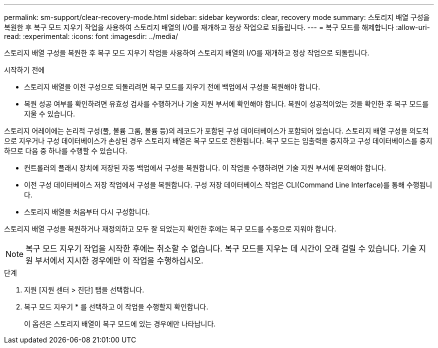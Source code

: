 ---
permalink: sm-support/clear-recovery-mode.html 
sidebar: sidebar 
keywords: clear, recovery mode 
summary: 스토리지 배열 구성을 복원한 후 복구 모드 지우기 작업을 사용하여 스토리지 배열의 I/O를 재개하고 정상 작업으로 되돌립니다. 
---
= 복구 모드를 해제합니다
:allow-uri-read: 
:experimental: 
:icons: font
:imagesdir: ../media/


[role="lead"]
스토리지 배열 구성을 복원한 후 복구 모드 지우기 작업을 사용하여 스토리지 배열의 I/O를 재개하고 정상 작업으로 되돌립니다.

.시작하기 전에
* 스토리지 배열을 이전 구성으로 되돌리려면 복구 모드를 지우기 전에 백업에서 구성을 복원해야 합니다.
* 복원 성공 여부를 확인하려면 유효성 검사를 수행하거나 기술 지원 부서에 확인해야 합니다. 복원이 성공적이었는 것을 확인한 후 복구 모드를 지울 수 있습니다.


스토리지 어레이에는 논리적 구성(풀, 볼륨 그룹, 볼륨 등)의 레코드가 포함된 구성 데이터베이스가 포함되어 있습니다. 스토리지 배열 구성을 의도적으로 지우거나 구성 데이터베이스가 손상된 경우 스토리지 배열은 복구 모드로 전환됩니다. 복구 모드는 입출력을 중지하고 구성 데이터베이스를 중지하므로 다음 중 하나를 수행할 수 있습니다.

* 컨트롤러의 플래시 장치에 저장된 자동 백업에서 구성을 복원합니다. 이 작업을 수행하려면 기술 지원 부서에 문의해야 합니다.
* 이전 구성 데이터베이스 저장 작업에서 구성을 복원합니다. 구성 저장 데이터베이스 작업은 CLI(Command Line Interface)를 통해 수행됩니다.
* 스토리지 배열을 처음부터 다시 구성합니다.


스토리지 배열 구성을 복원하거나 재정의하고 모두 잘 되었는지 확인한 후에는 복구 모드를 수동으로 지워야 합니다.

[NOTE]
====
복구 모드 지우기 작업을 시작한 후에는 취소할 수 없습니다. 복구 모드를 지우는 데 시간이 오래 걸릴 수 있습니다. 기술 지원 부서에서 지시한 경우에만 이 작업을 수행하십시오.

====
.단계
. 지원 [지원 센터 > 진단] 탭을 선택합니다.
. 복구 모드 지우기 * 를 선택하고 이 작업을 수행할지 확인합니다.
+
이 옵션은 스토리지 배열이 복구 모드에 있는 경우에만 나타납니다.


